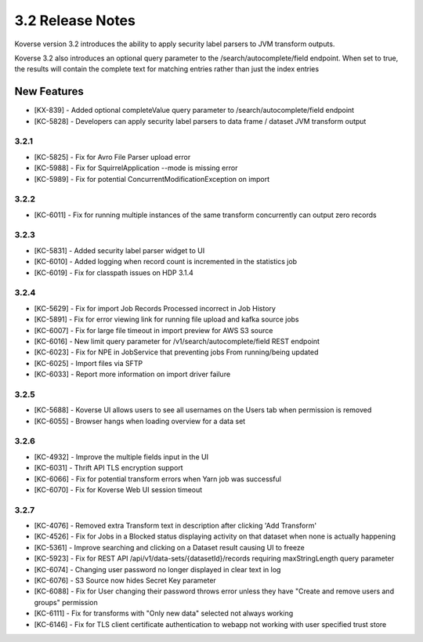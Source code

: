 .. _Version32ReleaseNotes:

3.2 Release Notes
==================

Koverse version 3.2 introduces the ability to apply security label parsers to JVM transform outputs.

Koverse 3.2 also introduces an optional query parameter to the /search/autocomplete/field endpoint. When
set to true, the results will contain the complete text for matching entries rather than just the index
entries

New Features
------------
- [KX-839] - Added optional completeValue query parameter to /search/autocomplete/field endpoint
- [KC-5828] - Developers can apply security label parsers to data frame / dataset JVM transform output

3.2.1
^^^^^

- [KC-5825] -	Fix for Avro File Parser upload error
- [KC-5988] - Fix for SquirrelApplication --mode is missing error
- [KC-5989] - Fix for potential ConcurrentModificationException on import

3.2.2
^^^^^

- [KC-6011] - Fix for running multiple instances of the same transform concurrently can output zero records

3.2.3
^^^^^

- [KC-5831] - Added security label parser widget to UI
- [KC-6010] - Added logging when record count is incremented in the statistics job
- [KC-6019] - Fix for classpath issues on HDP 3.1.4

3.2.4
^^^^^

- [KC-5629] - Fix for import Job Records Processed incorrect in Job History
- [KC-5891] - Fix for error viewing link for running file upload and kafka source jobs
- [KC-6007] - Fix for large file timeout in import preview for AWS S3 source
- [KC-6016] - New limit query parameter for /v1/search/autocomplete/field REST endpoint
- [KC-6023] - Fix for NPE in JobService that preventing jobs From running/being updated
- [KC-6025] - Import files via SFTP
- [KC-6033] - Report more information on import driver failure

3.2.5
^^^^^

- [KC-5688] - Koverse UI allows users to see all usernames on the Users tab when permission is removed
- [KC-6055] - Browser hangs when loading overview for a data set

3.2.6
^^^^^

- [KC-4932] - Improve the multiple fields input in the UI
- [KC-6031] - Thrift API TLS encryption support
- [KC-6066] - Fix for potential transform errors when Yarn job was successful
- [KC-6070] - Fix for Koverse Web UI session timeout

3.2.7
^^^^^

- [KC-4076] - Removed extra Transform text in description after clicking 'Add Transform'
- [KC-4526] - Fix for Jobs in a Blocked status displaying activity on that dataset when none is actually happening
- [KC-5361] - Improve searching and clicking on a Dataset result causing UI to freeze
- [KC-5923] - Fix for REST API /api/v1/data-sets/{datasetId}/records requiring maxStringLength query parameter
- [KC-6074] - Changing user password no longer displayed in clear text in log
- [KC-6076] - S3 Source now hides Secret Key parameter
- [KC-6088] - Fix for User changing their password throws error unless they have "Create and remove users and groups" permission
- [KC-6111] - Fix for transforms with "Only new data" selected not always working
- [KC-6146] - Fix for TLS client certificate authentication to webapp not working with user specified trust store

